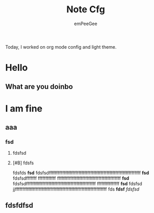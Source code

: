 #+title: Note Cfg
#+author: emPeeGee

Today, I worked on org mode config and light theme.
* Hello
** What are you doinbo
* I am fine
** aaa
*** fsd
**** fdsfsd
**** [#B] fdsfs

fdsfds
*fsd* fdsfsdffffffffffffffffffffffffffffffffffffffffffffffffffffffffffffff *fsd* fdsfsdfffffff ffffffffffff fffffffffffffffffffffffffffffffffffffffffff *fsd* fdsfsdfffffffffffffffffffffffffffffffffffffffffffffff fffffffffffffff *fsd* fdsfsd jjffffffffffffffffffffffffffffffffffffffffffffffffffffffffffffff
fds
*fdsf*
/fdsfsd/
** fdsfdfsd
